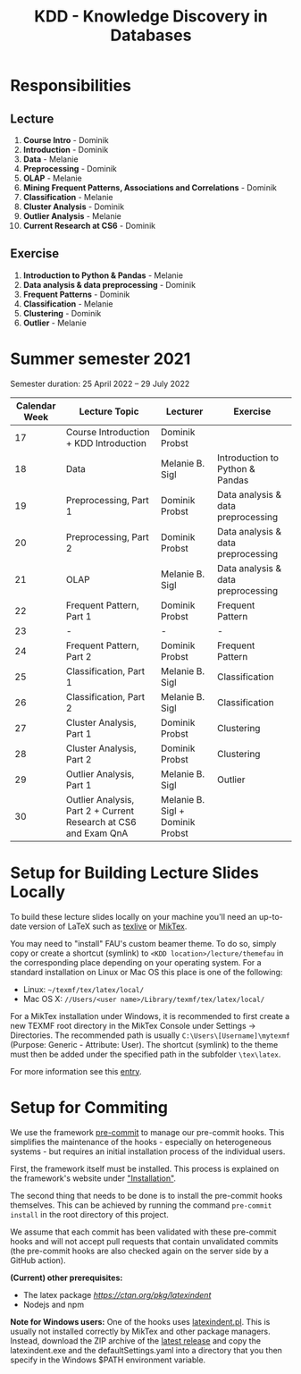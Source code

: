 #+title: KDD - Knowledge Discovery in Databases

* Responsibilities
** Lecture
  1. *Course Intro* - Dominik
  2. *Introduction* - Dominik
  3. *Data* - Melanie
  4. *Preprocessing* - Dominik
  5. *OLAP* - Melanie
  6. *Mining Frequent Patterns, Associations and Correlations* - Dominik
  7. *Classification* - Melanie
  8. *Cluster Analysis* - Dominik
  9. *Outlier Analysis* - Melanie
  10. *Current Research at CS6* - Dominik

** Exercise
  1. *Introduction to Python & Pandas* - Melanie
  2. *Data analysis & data preprocessing* - Dominik
  3. *Frequent Patterns* - Dominik
  4. *Classification* - Melanie
  5. *Clustering* - Dominik
  6. *Outlier* - Melanie

* Summer semester 2021
  Semester duration: 25 April 2022 – 29 July 2022

  | *Calendar Week* | *Lecture Topic*                          | *Lecturer*        | *Exercise*                  |
  |---------------+----------------------------------------+-----------------+---------------------------|
  |            17 | Course Introduction + KDD Introduction | Dominik Probst  |                           |
  |            18 | Data                                   | Melanie B. Sigl | Introduction to Python & Pandas |
  |            19 | Preprocessing, Part 1                  | Dominik Probst  | Data analysis & data preprocessing |
  |            20 | Preprocessing, Part 2                  | Dominik Probst  | Data analysis & data preprocessing |
  |            21 | OLAP                                   | Melanie B. Sigl | Data analysis & data preprocessing |
  |            22 | Frequent Pattern, Part 1               | Dominik Probst  | Frequent Pattern          |
  |            23 | -                                      | -               | -                         |
  |            24 | Frequent Pattern, Part 2               | Dominik Probst  | Frequent Pattern          |
  |            25 | Classification, Part 1                 | Melanie B. Sigl | Classification            |
  |            26 | Classification, Part 2                 | Melanie B. Sigl | Classification            |
  |            27 | Cluster Analysis, Part 1               | Dominik Probst  | Clustering                |
  |            28 | Cluster Analysis, Part 2               | Dominik Probst  | Clustering                |
  |            29 | Outlier Analysis, Part 1               | Melanie B. Sigl | Outlier                   |
  |            30 | Outlier Analysis, Part 2 + Current Research at CS6 and Exam QnA | Melanie B. Sigl + Dominik Probst |                           |

* Setup for Building Lecture Slides Locally
To build these lecture slides locally on your machine you'll need an up-to-date
version of LaTeX such as [[https://www.tug.org/texlive/][texlive]] or [[https://miktex.org/][MikTex]].

You may need to "install" FAU's custom beamer theme. To do so, simply copy or
create a shortcut (symlink) to =<KDD location>/lecture/themefau= in the
corresponding place depending on your operating system. For a standard
installation on Linux or Mac OS this place is one of the following:
- Linux: =~/texmf/tex/latex/local/=
- Mac OS X: =//Users/<user name>/Library/texmf/tex/latex/local/=

For a MikTex installation under Windows, it is recommended to first create
a new TEXMF root directory in the MikTex Console under Settings -> Directories.
The recommended path is usually =C:\Users\[Username]\mytexmf= (Purpose: Generic -
Attribute: User). The shortcut (symlink) to the theme must then be added under
the specified path in the subfolder =\tex\latex=.

For more information see this [[https://tex.stackexchange.com/questions/1137/where-do-i-place-my-own-sty-or-cls-files-to-make-them-available-to-all-my-te][entry]].

* Setup for Commiting

We use the framework [[https://pre-commit.com/][pre-commit]] to manage our
pre-commit hooks. This simplifies the maintenance of the hooks - especially
on heterogeneous systems - but requires an initial installation process
of the individual users.

First, the framework itself must be installed. This process is explained on
the framework's website under [[https://pre-commit.com/#install]["Installation"]].

The second thing that needs to be done is to install the pre-commit hooks themselves.
This can be achieved by running the command =pre-commit install= in the root
directory of this project.

We assume that each commit has been validated with these pre-commit hooks
and will not accept pull requests that contain unvalidated commits
(the pre-commit hooks are also checked again on the server side by a GitHub action).

*(Current) other prerequisites:*
- The latex package [[latexindent][https://ctan.org/pkg/latexindent]]
- Nodejs and npm

*Note for Windows users:*
One of the hooks uses [[https://github.com/cmhughes/latexindent.pl][latexindent.pl]].
This is usually not installed correctly by MikTex and other package managers.
Instead, download the ZIP archive of the [[https://github.com/cmhughes/latexindent.pl/releases][latest release]]
and copy the latexindent.exe and the defaultSettings.yaml into a directory
that you then specify in the Windows $PATH environment variable.
